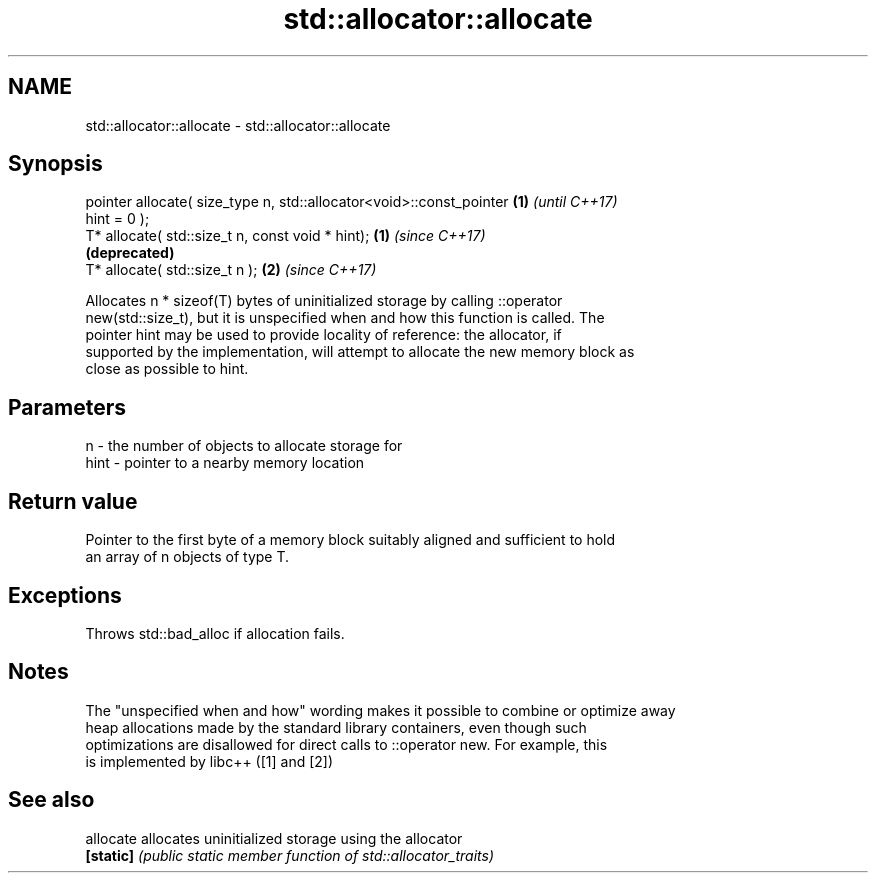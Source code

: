 .TH std::allocator::allocate 3 "2017.04.02" "http://cppreference.com" "C++ Standard Libary"
.SH NAME
std::allocator::allocate \- std::allocator::allocate

.SH Synopsis
   pointer allocate( size_type n, std::allocator<void>::const_pointer \fB(1)\fP \fI(until C++17)\fP
   hint = 0 );
   T* allocate( std::size_t n, const void * hint);                    \fB(1)\fP \fI(since C++17)\fP
                                                                          \fB(deprecated)\fP
   T* allocate( std::size_t n );                                      \fB(2)\fP \fI(since C++17)\fP

   Allocates n * sizeof(T) bytes of uninitialized storage by calling ::operator
   new(std::size_t), but it is unspecified when and how this function is called. The
   pointer hint may be used to provide locality of reference: the allocator, if
   supported by the implementation, will attempt to allocate the new memory block as
   close as possible to hint.

.SH Parameters

   n    - the number of objects to allocate storage for
   hint - pointer to a nearby memory location

.SH Return value

   Pointer to the first byte of a memory block suitably aligned and sufficient to hold
   an array of n objects of type T.

.SH Exceptions

   Throws std::bad_alloc if allocation fails.

.SH Notes

   The "unspecified when and how" wording makes it possible to combine or optimize away
   heap allocations made by the standard library containers, even though such
   optimizations are disallowed for direct calls to ::operator new. For example, this
   is implemented by libc++ ([1] and [2])

.SH See also

   allocate allocates uninitialized storage using the allocator
   \fB[static]\fP \fI(public static member function of std::allocator_traits)\fP 
